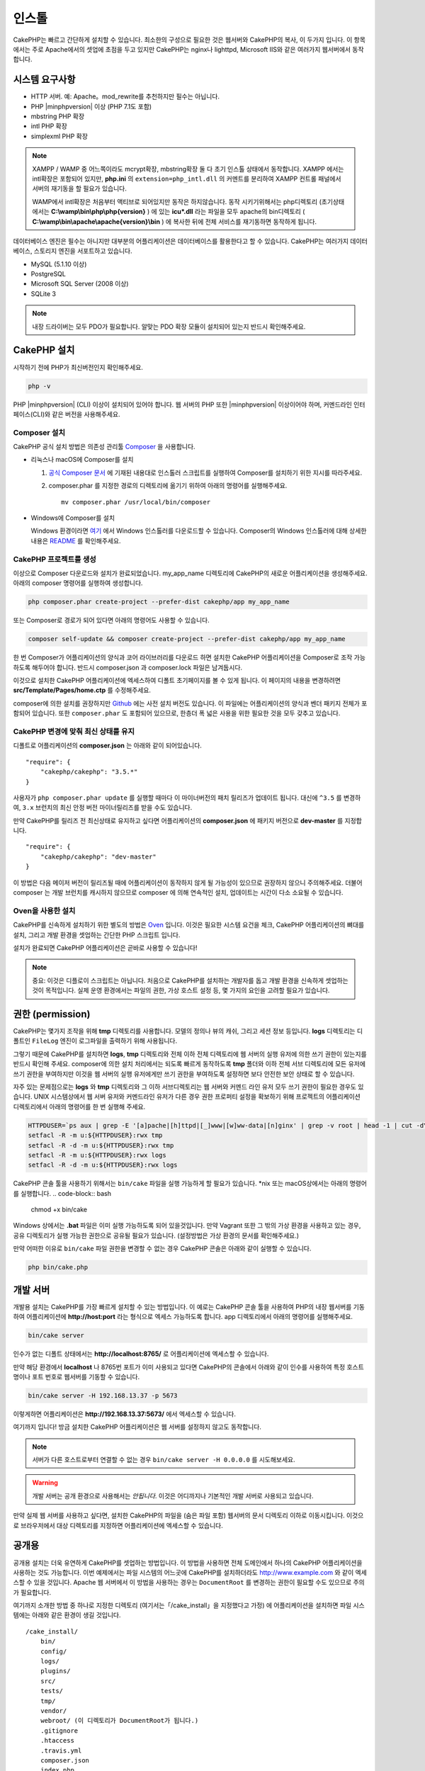 인스톨
############

CakePHP는 빠르고 간단하게 설치할 수 있습니다.
최소한의 구성으로 필요한 것은 웹서버와 CakePHP의 복사, 이 두가지 입니다.
이 항목에서는 주로 Apache에서의 셋업에 초점을 두고 있지만
CakePHP는 nginx나 lighttpd, Microsoft IIS와 같은 여러가지 웹서버에서 동작합니다.

시스템 요구사항
============

- HTTP 서버. 예: Apache。mod\_rewrite를 추천하지만 필수는 아닙니다.
- PHP |minphpversion| 이상 (PHP 7.1도 포함)
- mbstring PHP 확장
- intl PHP 확장
- simplexml PHP 확장

.. note::

    XAMPP / WAMP 중 어느쪽이라도 mcrypt확장, mbstring확장 둘 다 초기 인스톨 상태에서 동작합니다.
    XAMPP 에서는 intl확장은 포함되어 있지만, **php.ini** 의 ``extension=php_intl.dll``
    의 커멘트를 분리하여 XAMPP 컨트롤 패널에서 서버의 재기동을 할 필요가 있습니다.

    WAMP에서 intl확장은 처음부터 액티브로 되어있지만 동작은 하지않습니다.
    동작 시키기위해서는 php디렉토리 (초기상태에서는 **C:\\wamp\\bin\\php\\php{version}** ) 에 있는
    **icu*.dll** 라는 파일을 모두 apache의 bin디렉토리
    ( **C:\\wamp\\bin\\apache\\apache{version}\\bin** ) 에 복사한 뒤에
    전체 서비스를 재기동하면 동작하게 됩니다.

데이터베이스 엔진은 필수는 아니지만 대부분의 어플리케이션은 데이터베이스를 활용한다고 할 수 있습니다.
CakePHP는 여러가지 데이터베이스, 스토리지 엔진을 서포트하고 있습니다.

-  MySQL (5.1.10 이상)
-  PostgreSQL
-  Microsoft SQL Server (2008 이상)
-  SQLite 3

.. note::

    내장 드라이버는 모두 PDO가 필요합니다.
    알맞는 PDO 확장 모듈이 설치되어 있는지 반드시 확인해주세요.

CakePHP 설치
======================

시작하기 전에 PHP가 최신버전인지 확인해주세요.

.. code-block:: bash

    php -v

PHP |minphpversion| (CLI) 이상이 설치되어 있어야 합니다.
웹 서버의 PHP 또한  |minphpversion| 이상이어야 하며,
커멘드라인 인터페이스(CLI)와 같은 버전을 사용해주세요.


Composer 설치
-----------------------

CakePHP 공식 설치 방법은 의존성 관리툴
`Composer <http://getcomposer.org>`_ 을 사용합니다.

- 리눅스나 macOS에 Composer를 설치

  #. `공식 Composer 문서 <https://getcomposer.org/download/>`_ 에 기재된 내용대로
     인스톨러 스크립트를 실행하여 Composer를 설치하기 위한 지시를 따라주세요.
  #. composer.phar 를 지정한 경로의 디렉토리에 옮기기 위하여 아래의 명령어를 실행해주세요. ::

       mv composer.phar /usr/local/bin/composer

- Windows에 Composer를 설치

  Windows 환경이라면 `여기 <https://github.com/composer/windows-setup/releases/>`__ 에서
  Windows 인스톨러를 다운로드할 수 있습니다. Composer의 Windows 인스톨러에 대해 상세한 내용은
  `README <https://github.com/composer/windows-setup>`__ 를 확인해주세요.

CakePHP 프로젝트를 생성
--------------------------

이상으로 Composer 다운로드와 설치가 완료되었습니다. my_app_name 디렉토리에
CakePHP의 새로운 어플리케이션을 생성해주세요. 아래의 composer 명령어를 실행하여 생성합니다.

.. code-block:: bash

    php composer.phar create-project --prefer-dist cakephp/app my_app_name

또는 Composer로 경로가 되어 있다면 아래의 명령어도 사용할 수 있습니다.

.. code-block:: bash

    composer self-update && composer create-project --prefer-dist cakephp/app my_app_name

한 번 Composer가 어플리케이션의 양식과 코어 라이브러리를 다운로드 하면
설치한 CakePHP 어플리케이션을 Composer로 조작 가능하도록 해두어야 합니다.
반드시 composer.json 과 composer.lock 파일은 남겨둡시다.

이것으로 설치한 CakePHP 어플리케이션에 엑세스하여 디폴트 초기페이지를 볼 수 있게 됩니다.
이 페이지의 내용을 변경하려면 **src/Template/Pages/home.ctp** 를 수정해주세요.

composer에 의한 설치를 권장하지만
`Github <https://github.com/cakephp/cakephp/tags>`__
에는 사전 설치 버전도 있습니다.
이 파일에는 어플리케이션의 양식과 벤더 패키지 전체가 포함되어 있습니다.
또한 ``composer.phar`` 도 포함되어 있으므로, 한층더 폭 넓은 사용을 위한 필요한 것을
모두 갖추고 있습니다.

CakePHP 변경에 맞춰 최신 상태를 유지
----------------------------------------

디폴트로 어플리케이션의 **composer.json** 는 아래와 같이 되어있습니다. ::

    "require": {
        "cakephp/cakephp": "3.5.*"
    }

사용자가 ``php composer.phar update`` 를 실행할 때마다 이 마이너버전의
패치 릴리즈가 업데이트 됩니다. 대신에 ``^3.5`` 를 변경하여, ``3.x`` 브런치의
최신 안정 버전 마이너릴리즈를 받을 수도 있습니다.

만약 CakePHP를 릴리즈 전 최신상태로 유지하고 싶다면 어플리케이션의
**composer.json** 에 패키지 버전으로  **dev-master** 를 지정합니다. ::

    "require": {
        "cakephp/cakephp": "dev-master"
    }

이 방법은 다음 메이저 버전이 릴리즈될 때에 어플리케이션이
동작하지 않게 될 가능성이 있으므로 권장하지 않으니 주의해주세요.
더불어 composer 는 개발 브런치를 캐시하지 않으므로 composer 에 의해
연속적인 설치, 업데이트는 시간이 다소 소요될 수 있습니다.

Oven을 사용한 설치
---------------------------

CakePHP를 신속하게 설치하기 위한 별도의 방법은 `Oven <https://github.com/CakeDC/oven>`_ 입니다.
이것은 필요한 시스템 요건을 체크, CakePHP 어플리케이션의 뼈대를 설치, 그리고
개발 환경을 셋업하는 간단한 PHP 스크립트 입니다.

설치가 완료되면 CakePHP 어플리케이션은 곧바로 사용할 수 있습니다!

.. note::

    중요: 이것은 디플로이 스크립트는 아닙니다. 처음으로 CakePHP를 설치하는 개발자를 돕고
    개발 환경을 신속하게 셋업하는 것이 목적입니다. 실제 운영 환경에서는 파일의 권한,
    가상 호스트 설정 등, 몇 가지의 요인을 고려할 필요가 있습니다.

권한 (permission)
==============

CakePHP는 몇가지 조작을 위해 **tmp** 디렉토리를 사용합니다.
모델의 정의나 뷰의 캐쉬, 그리고 세션 정보 등입니다.
**logs** 디렉토리는 디폴트인 ``FileLog`` 엔진이 로그파일을
출력하기 위해 사용됩니다.

그렇기 때문에 CakePHP를 설치하면 **logs**, **tmp** 디렉토리와
전체 이하 전체 디렉토리에 웹 서버의 실행 유저에 의한 쓰기 권한이 있는지를
반드시 확인해 주세요. composer에 의한 설치 처리에서는 되도록 빠르게 동작하도록
**tmp** 폴더와 이하 전체 서브 디렉토리에 모든 유저에 쓰기 권한을 부여하지만
이것을 웹 서버의 실행 유저에게만 쓰기 권한을 부여하도록 설정하면
보다 안전한 보안 상태로 할 수 있습니다.

자주 있는 문제점으로는 **logs** 와 **tmp** 디렉토리와 그 이하 서브디렉토리는
웹 서버와 커멘드 라인 유저 모두 쓰기 권한이 필요한 경우도 있습니다.
UNIX 시스템상에서 웹 서버 유저와 커멘드라인 유저가 다른 경우
권한 프로퍼티 설정을 확보하기 위해 프로젝트의 어플리케이션 디렉토리에서 아래의 명령어를 한 번 실행해 주세요.

.. code-block:: bash

    HTTPDUSER=`ps aux | grep -E '[a]pache|[h]ttpd|[_]www|[w]ww-data|[n]ginx' | grep -v root | head -1 | cut -d\  -f1`
    setfacl -R -m u:${HTTPDUSER}:rwx tmp
    setfacl -R -d -m u:${HTTPDUSER}:rwx tmp
    setfacl -R -m u:${HTTPDUSER}:rwx logs
    setfacl -R -d -m u:${HTTPDUSER}:rwx logs

CakePHP 콘솔 툴을 사용하기 위해서는 ``bin/cake`` 파일을
실행 가능하게 할 필요가 있습니다. \*nix 또는  macOS상에서는 아래의 명령어를 실행합니다.
.. code-block:: bash

    chmod +x bin/cake

Windows 상에서는 **.bat** 파일은 이미 실행 가능하도록 되어 있을것입니다. 만약 Vagrant 또한
그 밖의 가상 환경을 사용하고 있는 경우, 공유 디렉토리가 실행 가능한 권한으로
공유될 필요가 있습니다. (설정방법은 가상 환경의 문서를 확인해주세요.)

만약 어떠한 이유로  ``bin/cake`` 파일 권한을 변경할 수 없는 경우
CakePHP 콘솔은 아래와 같이 실행할 수 있습니다.

.. code-block:: bash

    php bin/cake.php

개발 서버
============

개발용 설치는 CakePHP를 가장 빠르게 설치할 수 있는 방법입니다.
이 예로는 CakePHP 콘솔 툴을 사용하여 PHP의 내장 웹서버를 기동하여
어플리케이션에 **http://host:port** 라는 형식으로 엑세스 가능하도록 합니다.
app 디렉토리에서 아래의 명령어를 실행해주세요.

.. code-block:: bash

    bin/cake server

인수가 없는 디폴트 상태에서는  **http://localhost:8765/** 로 어플리케이션에 엑세스할 수 있습니다.

만약 해당 환경에서 **localhost** 나 8765번 포트가 이미 사용되고 있다면 CakePHP의 콘솔에서
아래와 같이 인수를 사용하여 특정 호스트명이나 포트 번호로 웹서버를 기동할 수 있습니다.

.. code-block:: bash

    bin/cake server -H 192.168.13.37 -p 5673

이렇게하면 어플리케이션은 **http://192.168.13.37:5673/** 에서 엑세스할 수 있습니다.

여기까지 입니다!
방금 설치한 CakePHP 어플리케이션은 웹 서버를 설정하지 않고도 동작합니다.

.. note::

    서버가 다른 호스트로부터 연결할 수 없는 경우 ``bin/cake server -H 0.0.0.0`` 를 시도해보세요.

.. warning::

    개발 서버는 공개 환경으로 사용해서는 *안됩니다*.
    이것은 어디까지나 기본적인 개발 서버로 사용되고 있습니다.

만약 실제 웹 서버를 사용하고 싶다면, 설치한 CakePHP의 파일을 (숨은 파일 포함)
웹서버의 문서 디렉토리 이하로 이동시킵니다.
이것으로 브라우저에서 대상 디렉토리를 지정하면 어플리케이션에 엑세스할 수 있습니다.

공개용
======

공개용 설치는 더욱 유연하게 CakePHP를 셋업하는 방법입니다.
이 방법을 사용하면 전체 도메인에서 하나의 CakePHP 어플리케이션을 사용하는 것도 가능합니다.
이번 예제에서는 파일 시스템의 어느곳에 CakePHP를 설치하더라도
http://www.example.com 와 같이 엑세스할 수 있을 것입니다.
Apache 웹 서버에서 이 방법을 사용하는 경우는 ``DocumentRoot`` 를 변경하는 권한이 필요할 수도 있으므로
주의가 필요합니다.

여기까지 소개한 방법 중 하나로 지정한 디렉토리 (여기서는「/cake_install」을 지정했다고 가정)
에 어플리케이션을 설치하면 파일 시스템에는 아래와 같은 환경이 생길 것입니다. ::

    /cake_install/
        bin/
        config/
        logs/
        plugins/
        src/
        tests/
        tmp/
        vendor/
        webroot/ (이 디렉토리가 DocumentRoot가 됩니다.)
        .gitignore
        .htaccess
        .travis.yml
        composer.json
        index.php
        phpunit.xml.dist
        README.md

Apache를 사용하고 있는 개발자는 해당 도메인의 ``DocumentRoot`` 디렉티브에 아래와 같이 지정합니다.

.. code-block:: apacheconf

    DocumentRoot /cake_install/webroot

웹 서버가 올바르게 설정되어 있다면 이것으로 http://www.example.com 에서
CakePHP 어플리케이션에 엑세스할 수 있게 됩니다.

동작
============


다음으로 CakePHP의 동작을 확인해 봅시다. 사용자가 선택한 방법에 따라 브라우저 `http://example.com/ <http://example.com/>`_  또는 `http://localhost:8765/ <http://localhost:8765/>`_ 를 열어봅니다.
그다음 CakePHP의 기본 홈 화면에서 데이터베이스의 연결상태를 표시하는 메시지를 확인합니다.

축하합니다! 이것으로 `CakePHP 어플리케이션작성의 첫번째 준비 <https://book.cakephp.org/3.0/kr/quickstart.html>`_를 마쳤습니다.


URL Rewriting
======================

Apache
-----------------------

CakePHP는, 확장한 상태에서 mod_rewrite를 사용하도록 되어있습니다. 자신의 시스템에서 정상적으로 동작할때까지 고생하는 사용자도 있습니다.

다음은 정상적으로 동작시키기 위해 몇가지 해야할것 을 알려드립니다. 우선 httpd.conf을 확인합니다.(유저나 사이트 개별의 httpd.conf가 아닌 반드시 시스템의 httpd.conf를 수정해주시기 바랍니다.)

이 파일은 배포 및 Apache버전에 따라 크게 달라집니다. 자세한 내용은 `http://wiki.apache.org/httpd/DistrosDefaultLayout <http://wiki.apache.org/httpd/DistrosDefaultLayout>`_ 를 참조하시기 바랍니다.

1. 적절한 DocumentRoot에서 .htaccess에 대한 설정 덮어쓰기를 허용하기위해 AllowOverride가 All이 설정되어있지 확인합니다. ::

	# Each directory to which Apache has access can be configured with respect
	# to which services and features are allowed and/or disabled in that
	# directory (and its subdirectories).
	#
	# First, we configure the "default" to be a very restrictive set of
	# features.
	<Directory />
	    Options FollowSymLinks
	    AllowOverride All
	#    Order deny,allow
	#    Deny from all
	</Directory>

2. 아래와 같이 mod_rewrite가 정상적으로 로드되는것을 확인합니다. ::
	LoadModule rewrite_module libexec/apache2/mod_rewrite.so

많은 시스템에서 이부분은 기본적으로 주석처리가 되어있습니다.
그러므로 해당 줄의 가장 처음의 "#" 문자를 제거하여 수정해야합니다.

수정내용을 반영하기위해서는 Apache를 재기동 해주십시오.

.htaccess파일이 알맞은 디렉토리에 있는것을 확인해주십시오. 일부의 운영체제에서는 파일명이 "."부터 시작하는 파일은 숨김파일로 간주되기때문에 복사되지 않습니다.

3. 사이트의 다운로드 페이지 또는 Git 저장소에서 복사 한 CakePHP가 제대로 읽을 수 있는지 .htaccess 파일을 확인합니다.

CakePHP의 응용 프로그램 디렉토리 (여러분이 Bake에서 복사 한 최상위 디렉토리) 에는 이렇게 작성 되어 있습니다. ::

	<IfModule mod_rewrite.c>
	   RewriteEngine on
	   RewriteRule    ^$    webroot/    [L]
	   RewriteRule    (.*) webroot/$1    [L]
	</IfModule>

webroot디렉터리에는 이렇게 작성되어 있습니다. ::

	<IfModule mod_rewrite.c>
	    RewriteEngine On
	    RewriteCond %{REQUEST_FILENAME} !-f
	    RewriteRule ^ index.php [L]
	</IfModule>

아직, 여러분의 CakePHP사이트에서 mod_rewrite문제가 발생한다면, 가상 호스트 (virtualhosts) 설정을 수정하는것이 좋습니다.
Ubuntu에서는 **/etc/apache2/sites-available/default** (배포판에 따른 위치) 파일을 수정합니다.
이 파일의 ``AllowOverride None``이 ``AllowOverride All``로 수정되어있는것을 확인해주십시오. 즉, 아래와 같이 됩니다.::

	<Directory />
	    Options FollowSymLinks
	    AllowOverride All
	</Directory>
	<Directory /var/www>
	    Options Indexes FollowSymLinks MultiViews
	    AllowOverride All
	    Order Allow,Deny
	    Allow from all
	</Directory>

macOS에서 다른 방법은 가상 호스트를 폴더로 향하게하는데 `virtualhostx <https://clickontyler.com/virtualhostx/>`_ 도구를 사용할 수 있습니다.


많은 호스팅 서비스(GoDaddy, 1and1) 는 웹 서버가 이미 mod_rewrite를 사용하는 사용자 디렉토리에서 전송됩니다.
CakePHP를 사용자 디렉토리 (`http://example.com/~username/cakephp/ <http://example.com/~username/cakephp/>`_) 또는 이미 mod_rewrite를 활용하는 기타 URL 구조로 설치하고 있다면 RewriteBase 문을 CakePHP가 사용하는 .htaccess 파일 (/.htaccess、/app/.htaccess、/app/webroot/.htaccess) 에 추가해야합니다.

이것는 RewriteEngine지시문과 같은 섹션에 추가할 수 있습니다. 예를 들면 webroot의 .htaccess파일은 다음과 같이 됩니다. ::

	<IfModule mod_rewrite.c>
	    RewriteEngine On
	    RewriteBase /path/to/app
	    RewriteCond %{REQUEST_FILENAME} !-f
	    RewriteRule ^ index.php [L]
	</IfModule>

4. (옵션) 발행 환경 설정에서 필요없는 요청은 CakePHP에서 처리되지 않도록합시다. webroot의 .htaccess 파일을 다음과 같이 수정합니다. ::

	<IfModule mod_rewrite.c>
	    RewriteEngine On
	    RewriteBase /path/to/app/
	    RewriteCond %{REQUEST_FILENAME} !-f
	    RewriteCond %{REQUEST_URI} !^/(webroot/)?(img|css|js)/(.*)$
	    RewriteRule ^ index.php [L]
	</IfModule>

위의 예는 잘못된 요청을 index.php로 보내지 않고 웹 서버의 404 페이지를 표시합니다.

HTML의 404 페이지를 만들 수 있으며, ``ErrorDocument``지시문에 추기하여 CakePHP안에 있는 404 페이지를 사용할 수 있습니다. ::

	ErrorDocument  404  / 404-not-found

nginx
-----------------------

	nginx는 Apache 같은 .htaccess 파일을 사용하지 않으므로 사이트의 설정에서 URL 재 작성 규칙을 작성해야합니다. 
	이것은 기본적으로 ``/etc/nginx/sites-available/your_virtual_host_conf_file``에 기재합니다. 
	환경 구성에 따라이 이 파일을 작성해야하지만 적어도 PHP를 FastCGI로 실행시킬 필요가있을 것입니다. 
	아래의 설정은 요청을 ``webroot/index.php``로 리다이렉트합니다. ::

	location / {
	    try_files $uri $uri/ /index.php?$args;
	}

server 지시문의 예는 다음과 같습니다. ::

	server {
	    listen   80;
	    listen   [::]:80;
	    server_name www.example.com;
	    return 301 http://example.com$request_uri;
	}

	server {
		listen   80;
		listen   [::]:80;
		server_name example.com;

		root   /var/www/example.com/public/webroot;
		index  index.php;

		access_log /var/www/example.com/log/access.log;
		error_log /var/www/example.com/log/error.log;

		location / {
		    try_files $uri $uri/ /index.php?$args;
		}

		location ~ \.php$ {
		    try_files $uri =404;
		    include fastcgi_params;
		    fastcgi_pass 127.0.0.1:9000;
		    fastcgi_index index.php;
		    fastcgi_intercept_errors on;
		    fastcgi_param SCRIPT_FILENAME $document_root$fastcgi_script_name;
		}
	}

.. note::

	최근에 PHP-FPM 설정은 주소 127.0.0.1의 TCP 9000 포트 대신 unix php-fpm 소켓을 수신하도록 설정합니다. 만약 위의 설정에서 502 bad gateway 오류가 발생한 경우 TCP 포트 대신 unix 소켓 경로를 사용하기 위해 ``fastcgi_pass``를 업데이트하십시오 (예: fastcgi_pass unix : /var/run/php/php7.1- fpm.sock;).

IIS7 (Windows hosts)
-----------------------

IIS7은 기본적으로 .htaccess 파일을 지원하지 않습니다. 이를 추가 할 수있는 있지만, CakePHP고유의 재작성을 사용하도록 IIS에 htaccess로 규칙을 가져올 수 있습니다. 이것을하려면 다음의 단계를 진행해 주십시오:

1. URL `Rewrite Module 2.0 <http://www.iis.net/downloads/microsoft/url-rewrite>`_ 을 설치하기 위해 `Microsoft의 Web Platform Installer <http://www.microsoft.com/web/downloads/platform.aspx>`_ 를 사용하거나 직접 다운로드합니다. ( `32 비트 <http://www.microsoft.com/en-us/download/details.aspx?id=5747>`_ / `64 비트 <https://www.microsoft.com/en-us/download/details.aspx?id=7435>`_ )
2. CakePHP의 루트 폴더에 web.config라는 새 파일을 작성하십시오.
3. 메모장 또는 XML을 편집 할 수있는 편집기를 사용하여 다음의의 코드를 지금 만든 web.config 파일에 복사하십시오. ::

	<?xml version="1.0" encoding="UTF-8"?>
	<configuration>
	    <system.webServer>
	        <rewrite>
	            <rules>
	                <rule name="Exclude direct access to webroot/*"
	                  stopProcessing="true">
	                    <match url="^webroot/(.*)$" ignoreCase="false" />
	                    <action type="None" />
	                </rule>
	                <rule name="Rewrite routed access to assets(img, css, files, js, favicon)"
	                  stopProcessing="true">
	                    <match url="^(font|img|css|files|js|favicon.ico)(.*)$" />
	                    <action type="Rewrite" url="webroot/{R:1}{R:2}"
	                      appendQueryString="false" />
	                </rule>
	                <rule name="Rewrite requested file/folder to index.php"
	                  stopProcessing="true">
	                    <match url="^(.*)$" ignoreCase="false" />
	                    <action type="Rewrite" url="index.php"
	                      appendQueryString="true" />
	                </rule>
	            </rules>
	        </rewrite>
	    </system.webServer>
	</configuration>

일단 IIS에서 사용할 수있는 재 작성 규칙을 포함하는 web.config 파일이 되었으면 CakePHP 링크, CSS, JavaScript, 재 라우팅 (rerouting)은 제대로 작동하는 것입니다.

URL 다시 쓰기를 사용안하는 경우
-----------------------

	만약 당신의 서버에 mod_rewrite (또는 이것와 호환되는 모듈)을 사용하고 싶지 않거나 사용할 수없는 경우 CakePHP의 기본의 URL을 사용해야합니다. **config/app.php** 의 아래에 덧글을 해제합니다. ::

	'App' => [
	    // ...
	    // 'baseUrl' => env('SCRIPT_NAME'),
	]

그리고 아래의 .htaccess 파일을 삭제합니다. ::

	/.htaccess
	webroot/.htaccess

이제 URL은 www.example.com/controllername/actionname/param 가 아닌 www.example.com/index.php/controllername/actionname/param 라는 형식이 될 것입니다.
